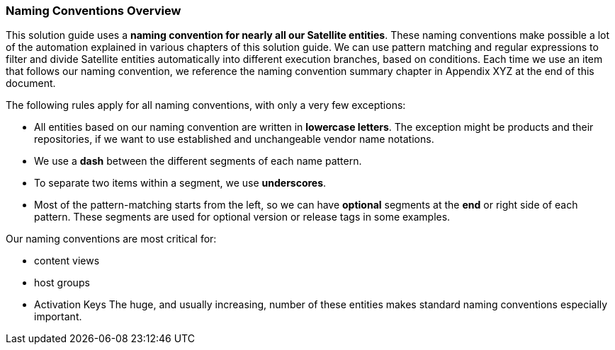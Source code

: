 <<<
=== Naming Conventions Overview
This solution guide uses a *naming convention for nearly all our Satellite entities*. These naming conventions make possible a lot of the automation explained in various chapters of this solution guide. We can use pattern matching and regular expressions to filter and divide Satellite entities automatically into different execution branches, based on conditions. Each time we use an item that follows our naming convention, we reference the naming convention summary chapter in Appendix XYZ at the end of this document.

The following rules apply for all naming conventions, with only a very few exceptions:

* All entities based on our naming convention are written in *lowercase letters*. The exception might be products and their repositories, if we want to use established and unchangeable vendor name notations.
* We use a *dash* between the different segments of each name pattern.
* To separate two items within a segment, we use *underscores*.
* Most of the pattern-matching starts from the left, so we can have *optional* segments at the *end* or right side of each pattern. These segments are used for optional version or release tags in some examples.

Our naming conventions are most critical for:

* content views
* host groups
* Activation Keys
The huge, and usually increasing, number of these entities makes standard naming conventions especially important.

